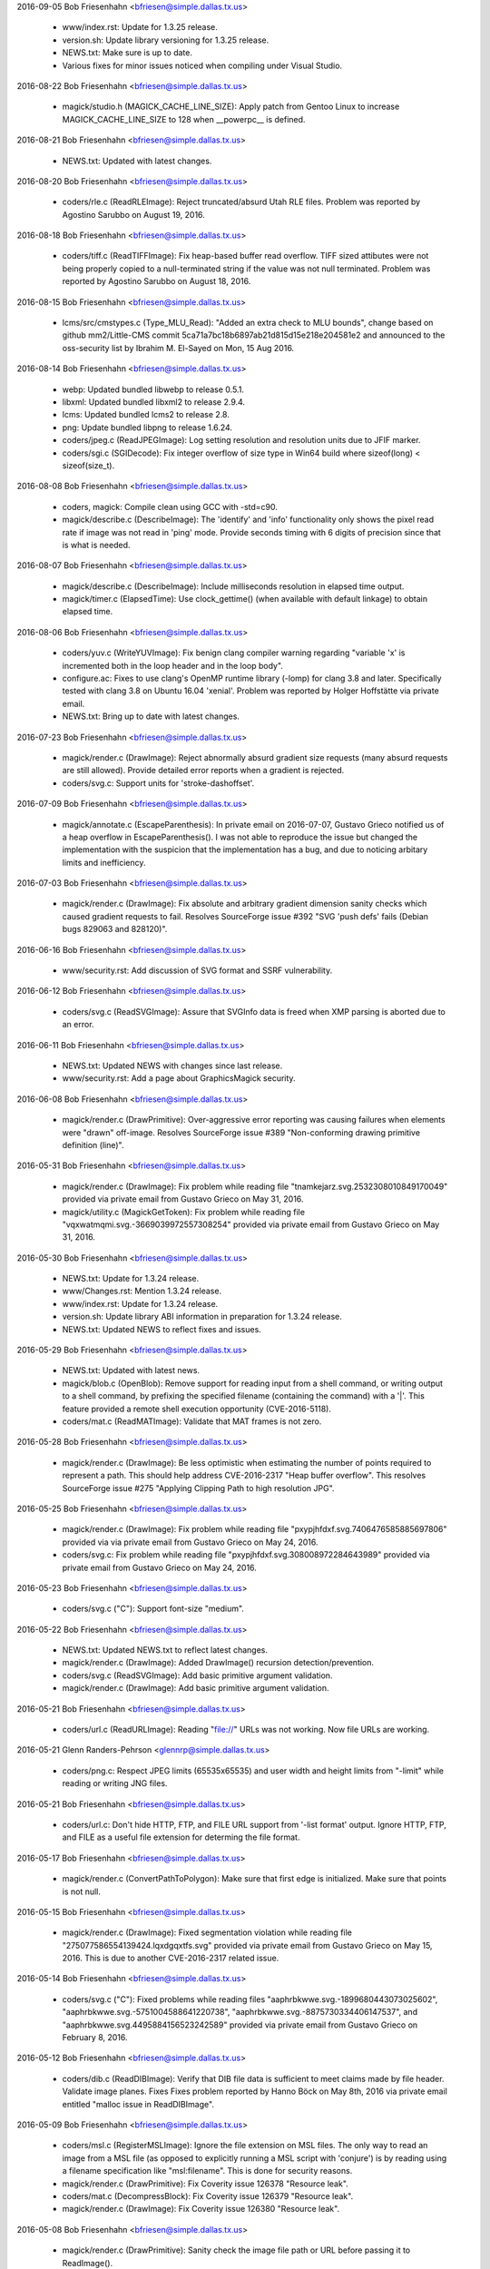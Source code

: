 2016-09-05  Bob Friesenhahn  <bfriesen@simple.dallas.tx.us>

  - www/index.rst: Update for 1.3.25 release.

  - version.sh: Update library versioning for 1.3.25 release.

  - NEWS.txt: Make sure is up to date.

  - Various fixes for minor issues noticed when compiling under
    Visual Studio.

2016-08-22  Bob Friesenhahn  <bfriesen@simple.dallas.tx.us>

  - magick/studio.h (MAGICK\_CACHE\_LINE\_SIZE): Apply patch from
    Gentoo Linux to increase MAGICK\_CACHE\_LINE\_SIZE to 128 when
    \_\_powerpc\_\_ is defined.

2016-08-21  Bob Friesenhahn  <bfriesen@simple.dallas.tx.us>

  - NEWS.txt: Updated with latest changes.

2016-08-20  Bob Friesenhahn  <bfriesen@simple.dallas.tx.us>

  - coders/rle.c (ReadRLEImage): Reject truncated/absurd Utah RLE
    files. Problem was reported by Agostino Sarubbo on August 19,
    2016.

2016-08-18  Bob Friesenhahn  <bfriesen@simple.dallas.tx.us>

  - coders/tiff.c (ReadTIFFImage): Fix heap-based buffer read
    overflow.  TIFF sized attibutes were not being properly copied to
    a null-terminated string if the value was not null terminated.
    Problem was reported by Agostino Sarubbo on August 18, 2016.

2016-08-15  Bob Friesenhahn  <bfriesen@simple.dallas.tx.us>

  - lcms/src/cmstypes.c (Type\_MLU\_Read): "Added an extra check to
    MLU bounds", change based on github mm2/Little-CMS commit
    5ca71a7bc18b6897ab21d815d15e218e204581e2 and announced to the
    oss-security list by Ibrahim M. El-Sayed on Mon, 15 Aug 2016.

2016-08-14  Bob Friesenhahn  <bfriesen@simple.dallas.tx.us>

  - webp: Updated bundled libwebp to release 0.5.1.

  - libxml: Updated bundled libxml2 to release 2.9.4.

  - lcms: Updated bundled lcms2 to release 2.8.

  - png: Update bundled libpng to release 1.6.24.

  - coders/jpeg.c (ReadJPEGImage): Log setting resolution and
    resolution units due to JFIF marker.

  - coders/sgi.c (SGIDecode): Fix integer overflow of size type in
    Win64 build where sizeof(long) < sizeof(size\_t).

2016-08-08  Bob Friesenhahn  <bfriesen@simple.dallas.tx.us>

  - coders, magick: Compile clean using GCC with -std=c90.

  - magick/describe.c (DescribeImage): The 'identify' and 'info'
    functionality only shows the pixel read rate if image was not read
    in 'ping' mode.  Provide seconds timing with 6 digits of precision
    since that is what is needed.

2016-08-07  Bob Friesenhahn  <bfriesen@simple.dallas.tx.us>

  - magick/describe.c (DescribeImage): Include milliseconds
    resolution in elapsed time output.

  - magick/timer.c (ElapsedTime): Use clock\_gettime() (when
    available with default linkage) to obtain elapsed time.

2016-08-06  Bob Friesenhahn  <bfriesen@simple.dallas.tx.us>

  - coders/yuv.c (WriteYUVImage): Fix benign clang compiler warning
    regarding "variable 'x' is incremented both in the loop header and
    in the loop body".

  - configure.ac: Fixes to use clang's OpenMP runtime library
    (-lomp) for clang 3.8 and later.  Specifically tested with clang
    3.8 on Ubuntu 16.04 'xenial'.  Problem was reported by Holger
    Hoffstätte via private email.

  - NEWS.txt: Bring up to date with latest changes.

2016-07-23  Bob Friesenhahn  <bfriesen@simple.dallas.tx.us>

  - magick/render.c (DrawImage): Reject abnormally absurd gradient
    size requests (many absurd requests are still allowed).  Provide
    detailed error reports when a gradient is rejected.

  - coders/svg.c: Support units for 'stroke-dashoffset'.

2016-07-09  Bob Friesenhahn  <bfriesen@simple.dallas.tx.us>

  - magick/annotate.c (EscapeParenthesis): In private email on
    2016-07-07, Gustavo Grieco notified us of a heap overflow in
    EscapeParenthesis().  I was not able to reproduce the issue but
    changed the implementation with the suspicion that the
    implementation has a bug, and due to noticing arbitary limits and
    inefficiency.

2016-07-03  Bob Friesenhahn  <bfriesen@simple.dallas.tx.us>

  - magick/render.c (DrawImage): Fix absolute and arbitrary gradient
    dimension sanity checks which caused gradient requests to fail.
    Resolves SourceForge issue #392 "SVG 'push defs' fails (Debian
    bugs 829063 and 828120)".

2016-06-16  Bob Friesenhahn  <bfriesen@simple.dallas.tx.us>

  - www/security.rst: Add discussion of SVG format and SSRF
    vulnerability.

2016-06-12  Bob Friesenhahn  <bfriesen@simple.dallas.tx.us>

  - coders/svg.c (ReadSVGImage): Assure that SVGInfo data is freed
    when XMP parsing is aborted due to an error.

2016-06-11  Bob Friesenhahn  <bfriesen@simple.dallas.tx.us>

  - NEWS.txt: Updated NEWS with changes since last release.

  - www/security.rst: Add a page about GraphicsMagick security.

2016-06-08  Bob Friesenhahn  <bfriesen@simple.dallas.tx.us>

  - magick/render.c (DrawPrimitive): Over-aggressive error reporting
    was causing failures when elements were "drawn" off-image.
    Resolves SourceForge issue #389 "Non-conforming drawing primitive
    definition (line)".

2016-05-31  Bob Friesenhahn  <bfriesen@simple.dallas.tx.us>

  - magick/render.c (DrawImage): Fix problem while reading file
    "tnamkejarz.svg.2532308010849170049" provided via private email
    from Gustavo Grieco on May 31, 2016.

  - magick/utility.c (MagickGetToken): Fix problem while reading
    file "vqxwatmqmi.svg.-3669039972557308254" provided via private
    email from Gustavo Grieco on May 31, 2016.

2016-05-30  Bob Friesenhahn  <bfriesen@simple.dallas.tx.us>

  - NEWS.txt: Update for 1.3.24 release.

  - www/Changes.rst: Mention 1.3.24 release.

  - www/index.rst: Update for 1.3.24 release.

  - version.sh: Update library ABI information in preparation for
    1.3.24 release.

  - NEWS.txt: Updated NEWS to reflect fixes and issues.

2016-05-29  Bob Friesenhahn  <bfriesen@simple.dallas.tx.us>

  - NEWS.txt: Updated with latest news.

  - magick/blob.c (OpenBlob): Remove support for reading input from
    a shell command, or writing output to a shell command, by
    prefixing the specified filename (containing the command) with a
    '|'.  This feature provided a remote shell execution opportunity
    (CVE-2016-5118).

  - coders/mat.c (ReadMATImage): Validate that MAT frames is not
    zero.

2016-05-28  Bob Friesenhahn  <bfriesen@simple.dallas.tx.us>

  - magick/render.c (DrawImage): Be less optimistic when estimating
    the number of points required to represent a path.  This should
    help address CVE-2016-2317 "Heap buffer overflow".  This resolves
    SourceForge issue #275 "Applying Clipping Path to high resolution
    JPG".

2016-05-25  Bob Friesenhahn  <bfriesen@simple.dallas.tx.us>

  - magick/render.c (DrawImage): Fix problem while reading file
    "pxypjhfdxf.svg.7406476585885697806" provided via via private
    email from Gustavo Grieco on May 24, 2016.

  - coders/svg.c: Fix problem while reading file
    "pxypjhfdxf.svg.308008972284643989" provided via private email
    from Gustavo Grieco on May 24, 2016.

2016-05-23  Bob Friesenhahn  <bfriesen@simple.dallas.tx.us>

  - coders/svg.c ("C"): Support font-size "medium".

2016-05-22  Bob Friesenhahn  <bfriesen@simple.dallas.tx.us>

  - NEWS.txt: Updated NEWS.txt to reflect latest changes.

  - magick/render.c (DrawImage): Added DrawImage() recursion
    detection/prevention.

  - coders/svg.c (ReadSVGImage): Add basic primitive argument
    validation.

  - magick/render.c (DrawImage): Add basic primitive argument
    validation.

2016-05-21  Bob Friesenhahn  <bfriesen@simple.dallas.tx.us>

  - coders/url.c (ReadURLImage): Reading "file://" URLs was not
    working.  Now file URLs are working.

2016-05-21  Glenn Randers-Pehrson  <glennrp@simple.dallas.tx.us>

  - coders/png.c: Respect JPEG limits (65535x65535) and user width
    and height limits from "-limit" while reading or writing JNG files.

2016-05-21  Bob Friesenhahn  <bfriesen@simple.dallas.tx.us>

  - coders/url.c: Don't hide HTTP, FTP, and FILE URL support from
    '-list format' output.  Ignore HTTP, FTP, and FILE as a useful
    file extension for determing the file format.

2016-05-17  Bob Friesenhahn  <bfriesen@simple.dallas.tx.us>

  - magick/render.c (ConvertPathToPolygon): Make sure that first
    edge is initialized.  Make sure that points is not null.

2016-05-15  Bob Friesenhahn  <bfriesen@simple.dallas.tx.us>

  - magick/render.c (DrawImage): Fixed segmentation violation while
    reading file "275077586554139424.lqxdgqxtfs.svg" provided via
    private email from Gustavo Grieco on May 15, 2016.  This is due to
    another CVE-2016-2317 related issue.

2016-05-14  Bob Friesenhahn  <bfriesen@simple.dallas.tx.us>

  - coders/svg.c ("C"): Fixed problems while reading files
    "aaphrbkwwe.svg.-1899680443073025602",
    "aaphrbkwwe.svg.-5751004588641220738",
    "aaphrbkwwe.svg.-8875730334406147537", and
    "aaphrbkwwe.svg.4495884156523242589" provided via private email
    from Gustavo Grieco on February 8, 2016.

2016-05-12  Bob Friesenhahn  <bfriesen@simple.dallas.tx.us>

  - coders/dib.c (ReadDIBImage): Verify that DIB file data is
    sufficient to meet claims made by file header.  Validate image
    planes.  Fixes Fixes problem reported by Hanno Böck on May 8th,
    2016 via private email entitled "malloc issue in ReadDIBImage".

2016-05-09  Bob Friesenhahn  <bfriesen@simple.dallas.tx.us>

  - coders/msl.c (RegisterMSLImage): Ignore the file extension on
    MSL files.  The only way to read an image from a MSL file (as
    opposed to explicitly running a MSL script with 'conjure') is by
    reading using a filename specification like "msl:filename".  This
    is done for security reasons.

  - magick/render.c (DrawPrimitive): Fix Coverity issue 126378
    "Resource leak".

  - coders/mat.c (DecompressBlock): Fix Coverity issue 126379
    "Resource leak".

  - magick/render.c (DrawImage): Fix Coverity issue 126380 "Resource
    leak".

2016-05-08  Bob Friesenhahn  <bfriesen@simple.dallas.tx.us>

  - magick/render.c (DrawPrimitive): Sanity check the image file
    path or URL before passing it to ReadImage().

  - config/delegates.mgk.in: Pare down delegates.mgk to reduce
    security exposure due to external programs not under our control.

2016-05-08  Fojtik Jaroslav  <JaFojtik@seznam.cz>

  - coders/mat.c Typo fix - matrix has nothing to do with PostScript.

2016-05-08  Bob Friesenhahn  <bfriesen@simple.dallas.tx.us>

  - coders/mat.c (DecompressBlock): Don't hang on a corrupt deflate
    stream when reading matlab v6 file.  Fixes problem reported by
    Hanno Böck on May 8, 2016 via private email entitled "hang of
    matlab input file".

2016-05-07  Bob Friesenhahn  <bfriesen@simple.dallas.tx.us>

  - magick/image.c (SetImageInfo): Undocumented "TMP" magick prefix
    no longer removes the argument file after it has been read. This
    functionality is only used to support the "show" delegate which is
    used by options in the 'display' program which need to display a
    generated image in a new instance of 'display'.  The "show"
    delegate is used by writing a temporary file to be viewed, and
    which should be removed before the program quits.  Since the "TMP"
    feature was originally implemented, GraphicsMagick added a
    temporary file management subsystem which assures that temporary
    files are removed so this feature is not needed.

  - coders/tiff.c (ReadTIFFImage): Fix heap overflow with file
    "gkkxrilssm.tiff.-4678010562506843336" provided by Gustavo Grieco
    on February 8, 2006 via private email.

  - coders/viff.c (ReadVIFFImage): Fix problem with a very large
    malloc in sample file provided by Hanno Böck on May 7, 2016 with
    subject "large malloc in ReadVIFFImage".

  - coders/mvg.c (RegisterMVGImage): Do not auto-detect MVG format
    based on file extension.  MVG files can then only be read by
    adding a "MVG:" prefix to the file name. There is already no
    auto-detection of MVG based on content.

2016-05-06  Bob Friesenhahn  <bfriesen@simple.dallas.tx.us>

  - coders/xpm.c (ReadXPMImage): Limit the number of XPM colors and
    assure array initialization.  Fixes bad behavior with a sample
    file provided by Hanno Böck on May 6, 2016 with subject "Invalid
    free in ReadXPMImage".

  - coders/pcx.c (ReadPCXImage): Limit the number of PCX image
    planes allowed.  Fixes an unreasonable memory allocation in a
    sample file provided by Hanno Böck on May 5, 2016.

2016-05-04  Bob Friesenhahn  <bfriesen@simple.dallas.tx.us>

  - config/delegates.mgk.in: Gnuplot files are inherently insecure.
    Remove delegates support for reading them.  Reported by John
    Lightsey via private email.
    Added -dSAFER to Ghostscript invokations in delegates.mgk for more
    secure execution.  Reported by David Chan via SourceForge bug
    "#386 ghostscript delegates should explicitly use -dSAFER.".

  - magick/constitute.c (ReadImages): Avoid possible infinite
    ReadImage() recursion.

2016-05-01  Bob Friesenhahn  <bfriesen@simple.dallas.tx.us>

  - magick/render.c (DrawPolygonPrimitive): Fix divide by zero
    exception encountered while reading file "sigfpe.svg" posted by
    Gustavo Grieco on May 1, 2016 to the oss-security mailing list
    with subject "CVE request: DoS in multiple versions of
    GraphicsMagick".
    (DrawDashPolygon): Fix endless loop problem caused by negative
    stroke-dasharray arguments.  Resolves problem observed while
    reading file "circular.svg" posted by Gustavo Grieco on May 1,
    2016 to the oss-security mailing list with subject "CVE request:
    DoS in multiple versions of GraphicsMagick".

  - magick/import.c (ImportViewPixelArea): Fix assertion while
    reading TIFF file gkkxrilssm.tiff.105123337066 provided by Gustavo
    Grieco.

2016-04-30  Bob Friesenhahn  <bfriesen@simple.dallas.tx.us>

  - coders/locale.c (ReadLOCALEImage): Make sure to close blob
    before returning.

  - coders/svg.c ("C"): Provide a hack work-around for double-quoted
    font-family argument.

  - magick/render.c (DrawImage): Make SVG path and other primitive
    parsing more robust.  Fixes SEGV when reading files provided by
    CVE-2016-2318 test cases.  Fixes CVE-2016-2318 completely.

2016-04-24  Bob Friesenhahn  <bfriesen@simple.dallas.tx.us>

  - magick/render.c (DrawImage): Fix heap buffer overflow when
    reading aaphrbkwwe.svg.-1114777018469422437 from CVE-2016-2317
    test cases.  This resolves CVE-2016-2317 completely.

2016-04-23  Bob Friesenhahn  <bfriesen@simple.dallas.tx.us>

  - magick/command.c (MogrifyImageCommand): Added mogrify
    -preserve-timestamp option to preserve file access and
    modification timestamps.  Contributed by Niko Rosvall via
    SourceForge patch #45 "preserve-timestamp option for mogrify
    command."

2016-04-19  Bob Friesenhahn  <bfriesen@simple.dallas.tx.us>

  - magick/blob.c: Added ReadBlobLSBSignedShort(),
    ReadBlobMSBSignedShort(),
    ReadBlobLSBSignedLong(),ReadBlobMSBSignedLong(),
    WriteBlobLSBSignedShort(), WriteBlobLSBSignedLong(),
    WriteBlobMSBSignedLong(), WriteBlobMSBSignedShort() for doing I/O
    on signed integer types without the need for dangerous casts or
    unexpected values due to signed/unsigned conversion.

2016-04-17  Bob Friesenhahn  <bfriesen@simple.dallas.tx.us>

  - NEWS.txt: Updated with latest changes.

  - magick/constitute.c (ReadImage): Added asserts to check that the
    I/O blob is not still open in the returned image since this causes
    problems.

  - magick/blob.c (CloneBlobInfo): Use a cloning approach which does
    not require manually keeping structure members in sync.

  - coders/msl.c (ProcessMSLScript): Need to close I/O blob before
    returning.

  - coders/psd.c (ReadPSDImage): Assure that allocated image is not
    dereferenced before checking if it is NULL.  Check some memory
    calculations for overflow.
    (ReadPSDImage): Need to close I/O blob before returning.

  - coders/dib.c (ReadDIBImage): Use DestroyBlob() rather than
    DestroyBlobInfo().

  - coders/bmp.c (ReadBMPImage): Use DestroyBlob() rather than
    DestroyBlobInfo().

  - magick/blob.c: Improve blob tracing.

2016-04-13  Bob Friesenhahn  <bfriesen@simple.dallas.tx.us>

  - coders/bmp.c (ReadBMPImage): Fix reading 24-bit Microsoft BMP
    which claims to have a colormap.

2016-04-13 Fojtik Jaroslav  <JaFojtik@seznam.cz>

  - PerlMagick/t/input\_complex\_lsb\_double\_V4.mat Demo Matlab V4
    complex file.
  - coders/mat.c Missing break added.

2016-04-12  Bob Friesenhahn  <bfriesen@simple.dallas.tx.us>

  - coders/xpm.c (ReadXPMImage): Fix SourceForge issue #361
    "out-of-bounds read in coders/xpm.c:150:24"

  - coders/psd.c (ReadPSDImage): Add some defensive code to assure
    that image layers are not freed twice.

2016-04-10  Bob Friesenhahn  <bfriesen@simple.dallas.tx.us>

  - magick/log.c (InitializeLogInfo): Simplify LogInfo structure and
    its allocation in order to lessen the amount of fixed overhead.

2016-04-04  Bob Friesenhahn  <bfriesen@simple.dallas.tx.us>

  - coders/jp2.c (WriteJP2Image): Fix SourceForge issue #378 "jp2:
    impossible to create lossless jpeg-2000".  With this fix,
    specifying 'define jp2:rate=1.0' or '-quality 100' results in a
    lossless JP2 file.

2016-04-03  Bob Friesenhahn  <bfriesen@simple.dallas.tx.us>

  - magick/common.h: Update for GCC 5.

  - PerlMagick/MANIFEST: Update PerlMagick manifest.

  - PerlMagick/t/{read.t, write.t}: Add tests for MAT v4.

2016-04-03 Fojtik Jaroslav  <JaFojtik@seznam.cz>

  - coders/mat.c Matlab V4 attempt to read complex part of data.

2016-04-02  Bob Friesenhahn  <bfriesen@simple.dallas.tx.us>

  - PerlMagick/t/features.pl.in: Provide a way that PerlMagick
    feature tests can test if a feature is supported.  Use it to make
    the PSD test optional.

  - coders/Makefile.am: Only build PSD module if
    ENABLE\_BROKEN\_CODERS is enabled.

  - magick/module.c (UnloadModule): Only invoke the module
    unregister function if it is defined.  The module register
    function is not defined if either the register or unregister
    functions were not found in the module which was loaded.

2016-04-02 Fojtik Jaroslav  <JaFojtik@seznam.cz>

  - coders/mat.c Matlab V4 files are also rotated.
        \* PerlMagick/t/input\_gray\_lsb\_double\_V4.mat   Demo Matlab V4 file.

2016-04-01  Bob Friesenhahn  <bfriesen@simple.dallas.tx.us>

  - magick/magick.c (GetMagickInfo): Only declare that ExceptionInfo
    argument is not used if modules are not supported.

2016-03-28 Fojtik Jaroslav  <JaFojtik@seznam.cz>

  - coders/mat.c Attempt to read Matlab V4 files.

2016-03-27  Bob Friesenhahn  <bfriesen@simple.dallas.tx.us>

  - magick/image.c (DestroyImage): Simply return if image is NULL
    since it is more user-friendly.

  - magick/shear.c (RotateImage): Fix Coverity issue 124519
    "Logically dead code".

  - magick/effect.c (BlurImage): Fix Coverity issue 124520
    "Dereference after null check".

  - coders/pdb.c (WritePDBImage): Fix SourceForge bug #360
    "out-of-bounds read in utilities/gm+0x80fcc71) (PDB reader)".

  - coders/meta.c (convertHTMLcodes): Fix SourceForge bug #373
    "out-of-bounds read in coders/meta.c:444:50"
    (ReadMETAImage): Fix SourceForge bug #364 "out-of-bounds write in
    coders/meta.c:1331:7".

2016-03-26  Bob Friesenhahn  <bfriesen@simple.dallas.tx.us>

  - coders/sgi.c (ReadSGIImage): Fix SourceForge bug #366
    "out-of-bounds write in coders/sgi.c:528:4" and bug #369
    "out-of-bounds write in coders/sgi.c:535:4".

  - coders/rle.c (ReadRLEImage): Fix SourceForge bug #371
    "out-of-bounds read in coders/rle.c:633:39".

2016-03-25  Bob Friesenhahn  <bfriesen@simple.dallas.tx.us>

  - coders/dib.c (ReadDIBImage): Fix SourceForge bug #367
    "out-of-bounds read in coders/dib.c:706:13" and bug #370
    "out-of-bounds read in coders/dib.c:716:15".

  - coders/pict.c (ReadPICTImage): Fix SourceForge bug #365
    "out-of-bounds read in magick/image.c:1305:3"

  - magick/utility.c (GetPageGeometry): Fix SourceForge bug #374
    "out-of-bounds write in magick/utility.c:4355:7"

2016-03-23  Bob Friesenhahn  <bfriesen@simple.dallas.tx.us>

  - coders/miff.c (ReadMIFFImage): Fix SourceForge bug #376 "SIGABRT
    in magick/colorspace.c:1052".

  - magick/shear.c (RotateImage): Fix SourceForge bug #375 "SIGABRT
    in magick/image.c:1230".

  - coders/sun.c (DecodeImage): Fix SourceForge bug #368
    "out-of-bounds read in coders/sun.c:223:17" and bug #363
    "out-of-bounds read in coders/sun.c:221:16".

2016-03-20  Bob Friesenhahn  <bfriesen@simple.dallas.tx.us>

  - coders/svg.c (GetUserSpaceCoordinateValue): Fix stack buffer
    overflow when reading file 'aaphrbkwwe.svg.-632425326915265752'
    from CVE-2016-2317 problem files.  Partial fix for SourceForge bug
    #358 "CVE-2016-2317 - SVG heap/stack buffer overflows".

  - magick/utility.c (MagickGetToken): New private function to
    replace GetToken().  The new function accepts a token buffer
    length argument.  GetToken() is modified to assume a token buffer
    length 'MaxTextExtent'.  All code using GetToken() is updated to
    use MagickGetToken().

  - coders/svg.c: Fix heap buffer overflow when reading file
    "aaphrbkwwe.svg.4495884156523242589" from CVE-2016-2317 problem
    files.  Partial fix for SourceForge bug #358 "CVE-2016-2317 - SVG
    heap/stack buffer overflows".

2016-03-19  Bob Friesenhahn  <bfriesen@simple.dallas.tx.us>

  - coders/psd.c (ReadPSDImage): Fix SourceForge bug #341
    "out-of-bounds read in coders/psd.c:1435".
    (WriteWhiteBackground): Fix SourceForge bug #350 "SEGV in
    coders/psd.c:1685".
    (DecodeImage): Fix SourceForge bug #351 "heap-buffer-overflow in
    coders/psd.c:142".
    (ReadPSDImage): Fix SourceForge bug #342 "out-of-bounds write in
    coders/psd.c:892"

  - coders/xcf.c (load\_tile): Fix SourceForge bug #337
    "heap-buffer-overflow in coders/xcf.c:373".

  - coders/pict.c (WritePICTImage): Fix SourceForge bug #340
    "out-of-bounds write in coders/pict.c:1929".

  - coders/pdb.c (WritePDBImage): Fix SourceForge bug #348
    "heap-buffer-overflow in coders/pdb.c:949:26".

  - coders/xpm.c (ReadXPMImage): Fix SourceForge bug #334
    "heap-buffer-overflow in coders/xpm.c:150".

2016-03-09 Fojtik Jaroslav  <JaFojtik@seznam.cz>

  - coders/mat.c Fixed huge image limitation.

2016-03-06  Bob Friesenhahn  <bfriesen@simple.dallas.tx.us>

  - coders/sun.c (WriteSUNImage): Fix SourceForge bug #343
    "out-of-bounds write in coders/sun.c:962".

  - coders/rle.c (ReadRLEImage): Fix SourceForge bug #344
    "out-of-bounds write in coders/rle.c:524".

  - coders/xpm.c (ReadXPMImage): Fix SourceForge bug #335
    "out-of-bounds read in coders/xpm.c:154 ".

2016-03-06  Glenn Randers-Pehrson  <glennrp@simple.dallas.tx.us>

  - doc/options.imdoc (-extent): Revised the example to
    clarify the interaction of -gravity with the "geometry" offsets.

2016-03-06  Bob Friesenhahn  <bfriesen@simple.dallas.tx.us>

  - configure.ac: Add support for --enable-broken-coders which
    determines if broken or hazardous file format support should be
    enabled in the build.  Currently Adobe Photoshop (PSD) format is
    included in this category.

  - Rotate Changelog for new year.  Update documentation copyrights
    for new year.

2016-03-06  Bob Friesenhahn  <bfriesen@simple.dallas.tx.us>

  - tiff/libtiff/tif\_config.h (HAVE\_SNPRINTF): Define HAVE\_SNPRINTF
    when using Microsoft Visual C++ 14 (Visual Studio 2015) or later.
    This is based on advice by Pablo Elpuro.

2016-02-21  Bob Friesenhahn  <bfriesen@simple.dallas.tx.us>

  - Magick++/lib/Image.cpp (xResolution): New method to support
    setting the horizontal resolution with double precision.
    (yResolution): New method to support setting the vertical
    resolution with double precision.

  - www/Hg.rst: Document the ssh public keys for the server hosting
    the development Mercurial repository.

2016-02-16  Bob Friesenhahn  <bfriesen@simple.dallas.tx.us>

  - coders/xpm.c (ReadXPMImage): Fix SourceForge bug #333
    heap-buffer-overflow in coders/xpm.c:409.

